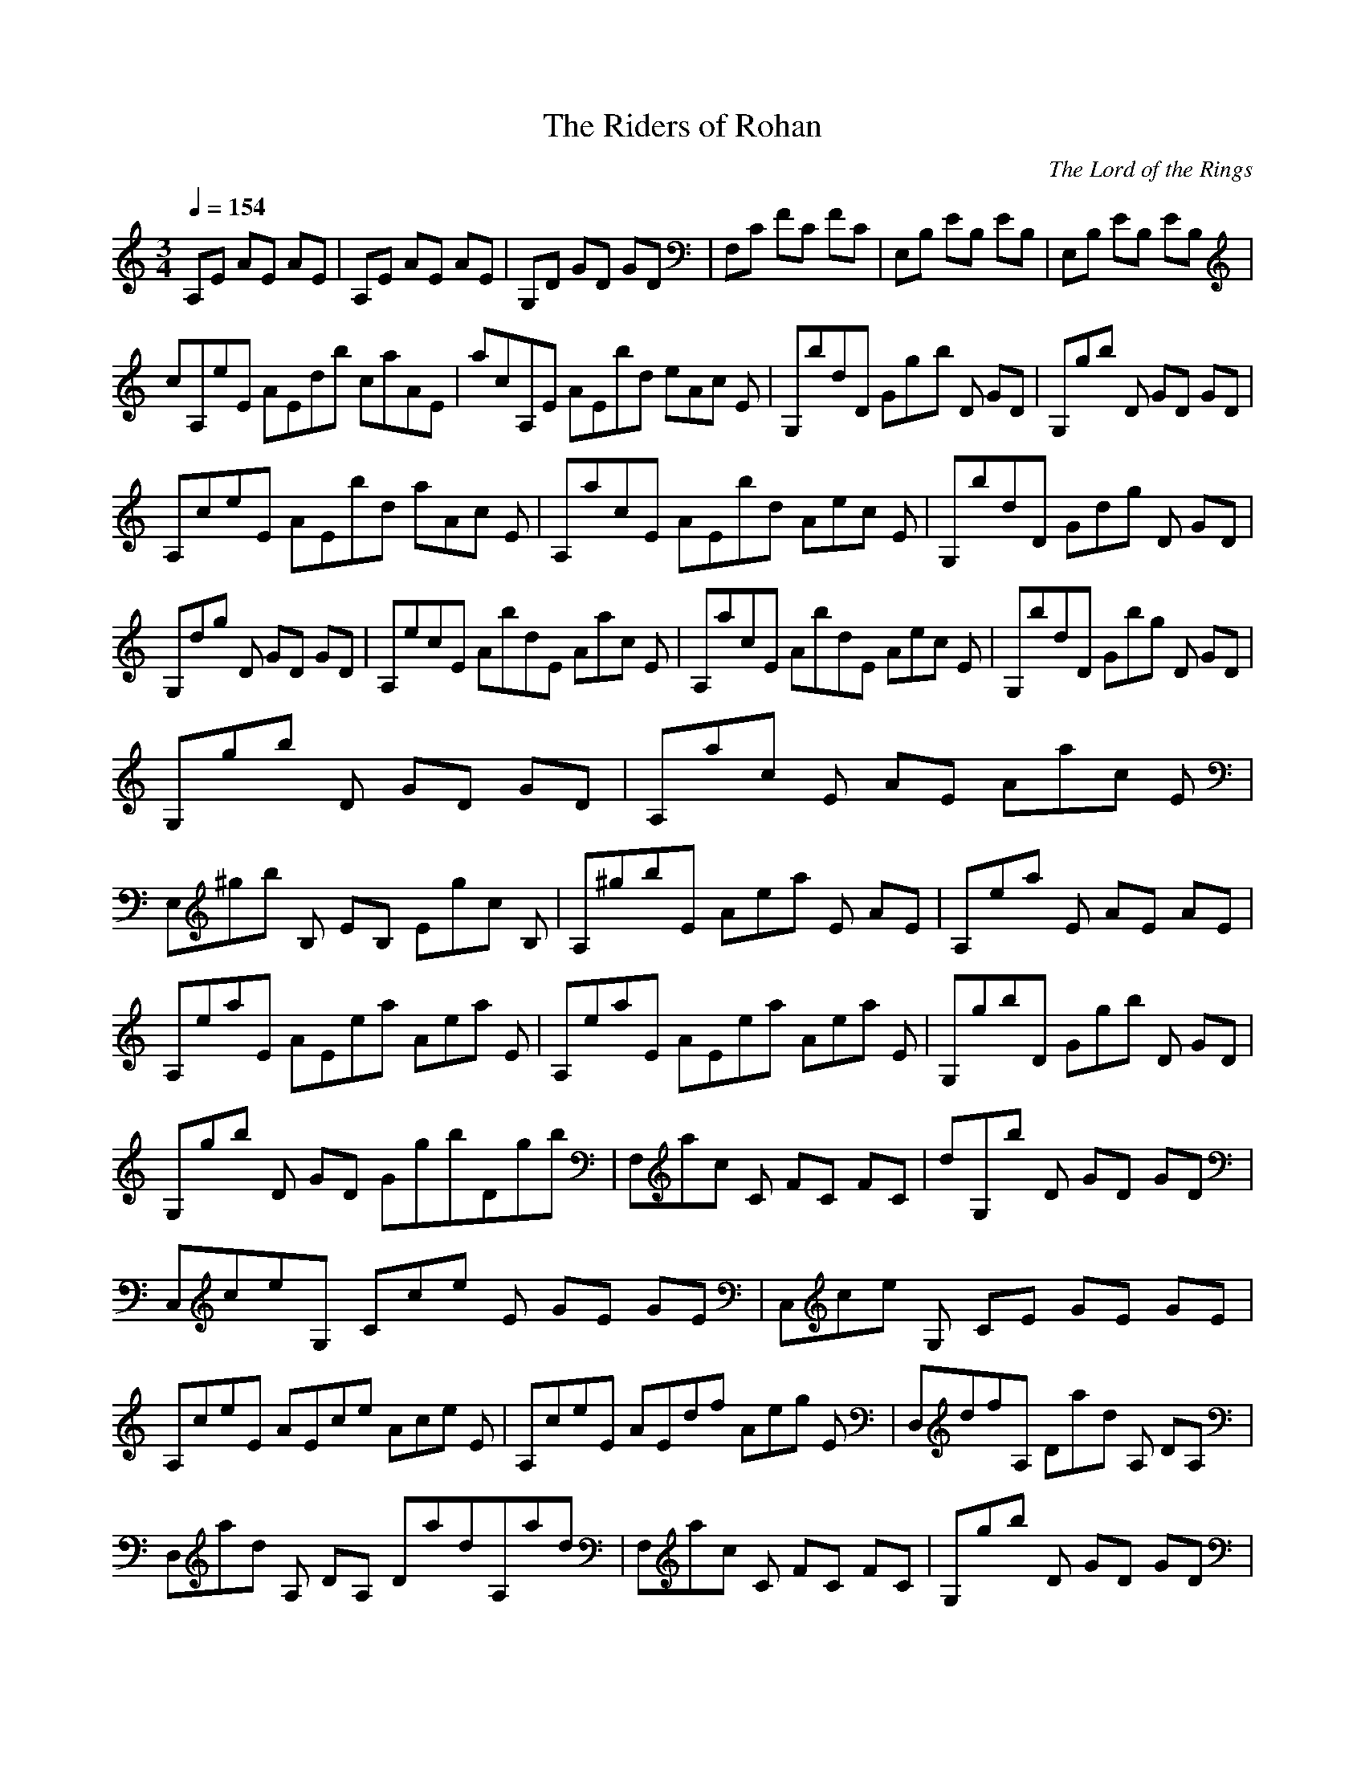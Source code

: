 X:1
T:The Riders of Rohan
C:The Lord of the Rings
N: Asphyx of Brandywine
I: Lute
Q:1/4=154
M:3/4
L:1/8
K:C
A,E AE AE |A,E AE AE |G,D GD GD |F,C FC FC |E,B, EB, EB, |E,B, EB, EB, |
cA,eE AEdb caAE |acA,E AEbd eAc E |G,bdD Gg-b D GD |G,gb D GD GD |
A,ceE AEbd aAc E |A,acE AEbd Aec E |G,bdD Gd-g D GD |
G,dg D GD GD |A,ecE AbdE Aac E |A,acE AbdE Aec E |G,bdD Gbg D GD |
G,gb D GD GD |A,ac E AE Aac E |
E,^gb B, EB, Egc B, |A,^gbE Ae-a E AE |A,ea E AE AE |A,eaE AEea Aea E |A,eaE AEea Aea E |G,gbD Gg-b D GD |G,gb D GD GgbDgb |F,ac C FC FC |dG,b D GD GD |
C,ceG, Cc-e E GE GE |C,ce G, CE GE GE |
A,ceE AEce Ace E |A,ceE AEdf Aeg E |D,dfA, Da-d A, DA, |
D,ad A, DA, DadA,ad |F,ac C FC FC |G,gb D GD GD |
E,^gbB, Egb G BG BG |E,B, E^G BG BeaGeb |
A,ac E AE AacE |A,ac E AEbd A/ce EG,/-b/-d|G,bdD G/g-b- DG DG,|
G,gb D GD GgbDgb |F,ac C FC FC |G,bd D GD Gbd D |
C,ceG, Cc-e E GE GE |C,ce G, CE GE Gce E |
A,ceE AEce Ace E |A,ceE Abd E AEac |G,bd D GD Ggb D |G,gb D GD Ggb D |
A,ac E AE AE |E,b^g B, EB, Ec B, |A,^gbE Ae-a E AE |A,ea E AE AeaEeb |
A,acE AEac Aac E |A,acE AEbd Ace E |G,bd D GD Ggb D |G,gbD GDgb GgbDgb |
F,faC FCfa FfaCfa |G,gbD GDgb Ggb D |E,e^g B, EB, Eeg B, |
A,e E Ac ea A,eea |
